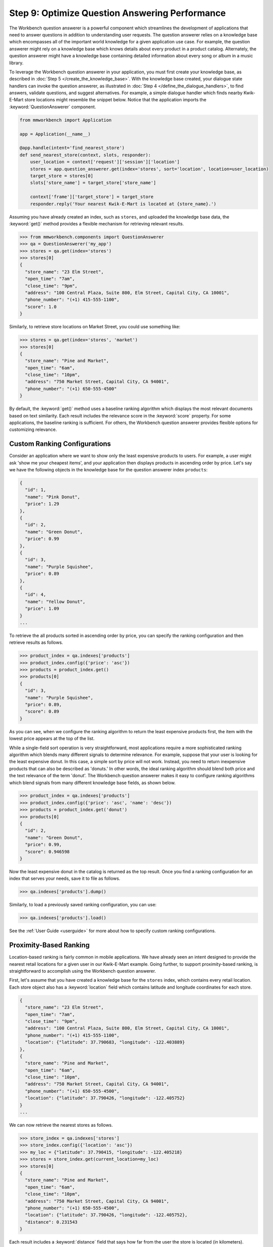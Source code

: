 Step 9: Optimize Question Answering Performance
===============================================

The Workbench question answerer is a powerful component which streamlines the development of applications that need to answer questions in addition to understanding user requests. The question answerer relies on a knowledge base which encompasses all of the important world knowledge for a given application use case. For example, the question answerer might rely on a knowledge base which knows details about every product in a product catalog. Alternately, the question answerer might have a knowledge base containing detailed information about every song or album in a music library.

To leverage the Workbench question answerer in your application, you must first create your knowledge base, as described in :doc:`Step 5 </create_the_knowledge_base>`. With the knowledge base created, your dialogue state handlers can invoke the question answerer, as illustrated in :doc:`Step 4 </define_the_dialogue_handlers>`, to find answers, validate questions, and suggest alternatives.  For example, a simple dialogue handler which finds nearby Kwik-E-Mart store locations might resemble the snippet below. Notice that the application imports the :keyword:`QuestionAnswerer` component.

.. code:: python

  from mmworkbench import Application

  app = Application(__name__)

  @app.handle(intent='find_nearest_store')
  def send_nearest_store(context, slots, responder):
      user_location = context['request']['session']['location']
      stores = app.question_answerer.get(index='stores', sort='location', location=user_location)
      target_store = stores[0]
      slots['store_name'] = target_store['store_name']

      context['frame']['target_store'] = target_store
      responder.reply('Your nearest Kwik-E-Mart is located at {store_name}.')

Assuming you have already created an index, such as ``stores``, and uploaded the knowledge base data, the :keyword:`get()` method provides a flexible mechanism for retrieving relevant results.

.. code:: python

  >>> from mmworkbench.components import QuestionAnswerer
  >>> qa = QuestionAnswerer('my_app')
  >>> stores = qa.get(index='stores')
  >>> stores[0]
  {
    "store_name": "23 Elm Street",
    "open_time": "7am",
    "close_time": "9pm",
    "address": "100 Central Plaza, Suite 800, Elm Street, Capital City, CA 10001",
    "phone_number": "(+1) 415-555-1100",
    "score": 1.0
  }

Similarly, to retrieve store locations on Market Street, you could use something like:

.. code:: python

  >>> stores = qa.get(index='stores', 'market')
  >>> stores[0]
  {
    "store_name": "Pine and Market",
    "open_time": "6am",
    "close_time": "10pm",
    "address": "750 Market Street, Capital City, CA 94001",
    "phone_number": "(+1) 650-555-4500"
  }

By default, the :keyword:`get()` method uses a baseline ranking algorithm which displays the most relevant documents based on text similarity. Each result includes the relevance score in the :keyword:`score` property. For some applications, the baseline ranking is sufficient. For others, the Workbench question answerer provides flexible options for customizing relevance.

Custom Ranking Configurations
~~~~~~~~~~~~~~~~~~~~~~~~~~~~~

Consider an application where we want to show only the least expensive products to users. For example, a user might ask 'show me your cheapest items', and your application then displays products in ascending order by price. Let's say we have the following objects in the knowledge base for the question answerer index ``products``:

.. code-block:: javascript

  {
    "id": 1,
    "name": "Pink Donut",
    "price": 1.29
  },
  {
    "id": 2,
    "name": "Green Donut",
    "price": 0.99
  },
  {
    "id": 3,
    "name": "Purple Squishee",
    "price": 0.89
  },
  {
    "id": 4,
    "name": "Yellow Donut",
    "price": 1.09
  }
  ...

To retrieve the all products sorted in ascending order by price, you can specify the ranking configuration and then retrieve results as follows.

.. code:: python

  >>> product_index = qa.indexes['products']
  >>> product_index.config({'price': 'asc'})
  >>> products = product_index.get()
  >>> products[0]
  {
    "id": 3,
    "name": "Purple Squishee",
    "price": 0.89,
    "score": 0.89
  }

As you can see, when we configure the ranking algorithm to return the least expensive products first, the item with the lowest price appears at the top of the list.

While a single-field sort operation is very straightforward, most applications require a more sophisticated ranking algorithm which blends many different signals to determine relevance. For example, suppose that your user is looking for the least expensive donut. In this case, a simple sort by price will not work. Instead, you need to return inexpensive products that can also be described as 'donuts.' In other words, the ideal ranking algorithm should blend both price and the text relevance of the term 'donut'. The Workbench question answerer makes it easy to configure ranking algorithms which blend signals from many different knowledge base fields, as shown below.

.. code:: python

  >>> product_index = qa.indexes['products']
  >>> product_index.config({'price': 'asc', 'name': 'desc'})
  >>> products = product_index.get('donut')
  >>> products[0]
  {
    "id": 2,
    "name": "Green Donut",
    "price": 0.99,
    "score": 0.946598
  }

Now the least expensive donut in the catalog is returned as the top result. Once you find a ranking configuration for an index that serves your needs, save it to file as follows.

.. code:: python

  >>> qa.indexes['products'].dump()

Similarly, to load a previously saved ranking configuration, you can use:

.. code:: python

  >>> qa.indexes['products'].load()

See the :ref:`User Guide <userguide>` for more about how to specify custom ranking configurations.


Proximity-Based Ranking
~~~~~~~~~~~~~~~~~~~~~~~

Location-based ranking is fairly common in mobile applications. We have already seen an intent designed to provide the nearest retail locations for a given user in our Kwik-E-Mart example. Going further, to support proximity-based ranking, is straightforward to accomplish using the Workbench question answerer.

First, let's assume that you have created a knowledge base for the ``stores`` index, which contains every retail location. Each store object also has a :keyword:`location` field which contains latitude and longitude coordinates for each store.

.. code-block:: javascript

  {
    "store_name": "23 Elm Street",
    "open_time": "7am",
    "close_time": "9pm",
    "address": "100 Central Plaza, Suite 800, Elm Street, Capital City, CA 10001",
    "phone_number": "(+1) 415-555-1100",
    "location": {"latitude": 37.790683, "longitude": -122.403889}
  },
  {
    "store_name": "Pine and Market",
    "open_time": "6am",
    "close_time": "10pm",
    "address": "750 Market Street, Capital City, CA 94001",
    "phone_number": "(+1) 650-555-4500",
    "location": {"latitude": 37.790426, "longitude": -122.405752}
  }
  ...

We can now retrieve the nearest stores as follows.

.. code:: python

  >>> store_index = qa.indexes['stores']
  >>> store_index.config({'location': 'asc'})
  >>> my_loc = {"latitude": 37.790415, "longitude": -122.405218}
  >>> stores = store_index.get(current_location=my_loc)
  >>> stores[0]
  {
    "store_name": "Pine and Market",
    "open_time": "6am",
    "close_time": "10pm",
    "address": "750 Market Street, Capital City, CA 94001",
    "phone_number": "(+1) 650-555-4500",
    "location": {"latitude": 37.790426, "longitude": -122.405752},
    "distance": 0.231543
  }

Each result includes a :keyword:`distance` field that says how far from the user the store is located (in kilometers). Equivalently, you can also use the :keyword:`sort` argument of the :keyword:`get()` method to explictly define the sort operation without relying on configuration beforehand.

.. code:: python

  >>> store_index = qa.indexes['stores']
  >>> my_loc = {"latitude": 37.790415, "longitude": -122.405218}
  >>> stores = store_index.get(sort='location', current_location=my_loc)
  >>> stores[0]
  {
    "store_name": "Pine and Market",
    "open_time": "6am",
    "close_time": "10pm",
    "address": "750 Market Street, Capital City, CA 94001",
    "phone_number": "(+1) 650-555-4500",
    "location": {"latitude": 37.790426, "longitude": -122.405752},
    "distance": 0.231543
  }


Machine-Learned Ranking
~~~~~~~~~~~~~~~~~~~~~~~

State-of-the-art information retrieval systems such as the Bing and Google search engines rely on sophisticated AI-powered ranking algorithms. These ranking algorithms leverage `machine learning <https://en.wikipedia.org/wiki/Learning_to_rank>`_ in order to learn the optimal ranking formula based on training data collected from live user traffic. For large knowledge domains which may contain millions or even billions of objects in a knowledge base, machine-learned ranking is typically the most effective path for delivering optimal ranking. The MindMeld question answerer component provides the capability not only to handle large knowledge bases but also to train machine-learned ranking algorithms.

The training data for machine-learned ranking is captured in the index ranking files discussed in :doc:`Step 6 </generate_representative_training_data>`. These index ranking files specify the ideal rank for a knowledge base object given a specific query. For example, for the ``stores`` index, the training data file might look something like:

.. code-block:: javascript

  [
    {
      'query': 'Kwik-E-Marts in Springfield',
      'id': '152323',
      'rank': 3
    },
    {
      'query': 'Kwik-E-Marts in Springfield',
      'id': '102843',
      'rank': 1
    },
    {
      'query': 'stores downtown',
      'id': '207492',
      'rank': 1
    },
    ...

  ]
  ...

These training data examples can be generated using manual QA where human graders subjectively score the relevance of the knowledge base results for a set of reference queries. Alternately, for applications with live production traffic, this training data can often be generated by observing how actual users interact with knowledge base results in the application. If sufficient representative training data is available, the Workbench question answerer makes it straightforward to train and evaluate a custom ranking model.

.. code-block:: python

  >>> from mmworkbench import QuestionAnswerer
  >>> qa = QuestionAnswerer()
  >>> store_index = qa.indexes['stores']
  >>>
  >>> # Fit the ranking model using training data available in the application directory.
  ... store_index.fit()

  >>> # Now retrieve results using the new ranking model.
  ... stores = store_index.get('ferry bldg')
  >>> stores[0]
  {
    "store_name": "Ferry Building Market",
    "open_time": "6am",
    "close_time": "10pm",
    "address": "Pier 1, The Embarcadero, SF, CA 94001",
    "score": 0.874098
    ...
  }

  >>> # To save the model to file.
  ... store_index.dump()

For more about how to train and evaluate machine-learned ranking models, see the :ref:`User Guide <userguide>`.

